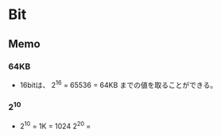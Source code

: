 * Bit

** Memo
*** 64KB
- 
  16bitは、
  2^16 = 65536 = 64KB
  までの値を取ることができる。

*** 2^10
- 
  2^10 = 1K = 1024
  2^20 = 